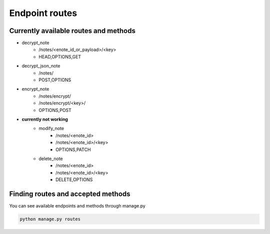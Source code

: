 ===============
Endpoint routes
===============


Currently available routes and methods
--------------------------------------
* decrypt_note
    * /notes/<enote_id_or_payload>/<key>
    * HEAD,OPTIONS,GET
* decrypt_json_note
    * /notes/
    * POST,OPTIONS
* encrypt_note
    * /notes/encrypt/
    * /notes/encrypt/<key>/
    * OPTIONS,POST
* **currently not working**
    * modify_note
        * /notes/<enote_id>
        * /notes/<enote_id>/<key>
        * OPTIONS,PATCH
    * delete_note
        * /notes/<enote_id>
        * /notes/<enote_id>/<key>
        * DELETE,OPTIONS

Finding routes and accepted methods
-----------------------------------

You can see available endpoints and methods through manage.py

.. code-block:: python

    python manage.py routes
